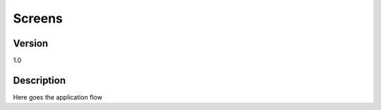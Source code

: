 .. _screens/Screens_main:

Screens
===========

Version
-------

1.0

Description
-----------

Here goes the application flow



